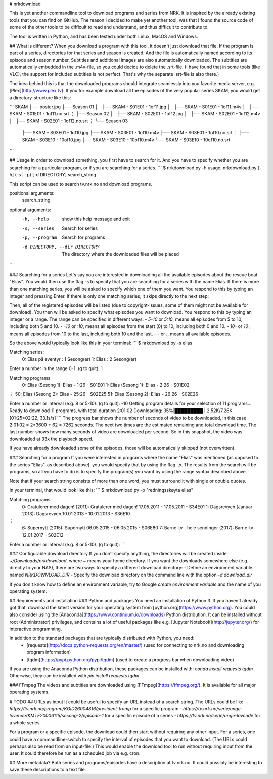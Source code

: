 # nrkdownload

This is yet another commandline tool to download programs and series from NRK. It is inspired by the already existing tools that you can find on GitHub. The reason I decided to make yet another tool, was that I found the source code of some of the other tools to be difficult to read and understand, and thus difficult to contribute to.

The tool is written in Python, and has been tested under both Linux, MacOS and Windows.

## What is different?
When you download a program with this tool, it doesn't just download that file. If the program is part of a series, directories for that series and season is created. And the file is automatically named according to its episode and season number. Subtitles and additional images are also automatically downloaded. The subtitles are automatically embedded in the .m4v-file, so you could decide to delete the .srt-file. (I have found that in some tools (like VLC), the support for included subtitles is not perfect. That's why the separate .srt-file is also there.)

The idea behind this is that the downloaded programs should integrate seamlessly into you favorite media server, e.g. [Plex](http://www.plex.tv). If you for example download all the episodes of the very popular series SKAM, you would get a directory-structure like this: 

```
SKAM
├── poster.jpg
├── Season 01
│   ├── SKAM - S01E01 - 1of11.jpg
│   ├── SKAM - S01E01 - 1of11.m4v
│   ├── SKAM - S01E01 - 1of11.no.srt
⋮
├── Season 02
│   ├── SKAM - S02E01 - 1of12.jpg
│   ├── SKAM - S02E01 - 1of12.m4v
│   ├── SKAM - S02E01 - 1of12.no.srt
⋮
└── Season 03
    ├── SKAM - S03E01 - 1of10.jpg
    ├── SKAM - S03E01 - 1of10.m4v
    ├── SKAM - S03E01 - 1of10.no.srt
    ⋮
    ├── SKAM - S03E10 - 10of10.jpg
    ├── SKAM - S03E10 - 10of10.m4v
    └── SKAM - S03E10 - 10of10.no.srt
```

## Usage
In order to download something, you first have to search for it. And you have to specify whether you are searching for a particular program, or if you are searching for a series.
```
$ nrkdownload.py -h
usage: nrkdownload.py [-h] (-s | -p) [-d DIRECTORY] search_string

This script can be used to search tv.nrk.no and download programs.

positional arguments:
  search_string

optional arguments:
  -h, --help            show this help message and exit
  -s, --series          Search for series
  -p, --program         Search for programs
  -d DIRECTORY, --dir DIRECTORY
                        The directory where the downloaded files will be
                        placed
```

### Searching for a series
Let's say you are interested in downloading all the available episodes about the rescue boat "Elias". You would then use the flag `-s` to specify that you are searching for a series with the name Elias. If there is more than one matching series, you will be asked to specify which one of them you want. You respond to this by typing an integer and pressing Enter. If there is only one matching series, it skips directly to the next step:

Then, all of the registered episodes will be listed (due to copyright-issues, some of them might not be available for download). You then will be asked to specify what episodes you want to download. You respond to this by typing an integer or a range. The range can be specified in different ways:
- `5-10` or `5:10`, means all episodes from 5 to 10, including both 5 and 10.
- `-10` or `:10`, means all episodes from the start (0) to 10, including both 0 and 10.
- `10-` or `10:`, means all episodes from 10 to the last, including both 10 and the last.
- `-` or `:`, means all available episodes.

So the above would typically look like this in your terminal:
```
$ nrkdownload.py -s elias

Matching series:
 0: Elias på eventyr : 1 Sesong(er)
 1: Elias : 2 Sesong(er)

Enter a number in the range 0-1. (q to quit): 1

Matching programs
 0: Elias (Sesong 1): Elias - 1:26 - S01E01
 1: Elias (Sesong 1): Elias - 2:26 - S01E02
⋮
50: Elias (Sesong 2): Elias - 25:26 - S02E25
51: Elias (Sesong 2): Elias - 26:26 - S02E26

Enter a number or interval (e.g. 8 or 5-10). (q to quit): -10
Getting program details for your selection of 11 programs...
Ready to download 11 programs, with total duration 2:01:02
Downloading:  35%|█████████                 | 2.52K/7.26K [01:25<02:22, 33.1s/s]
```
The progress bar shows the number of seconds of video to be downloaded, in this case 2:01:02 = 2*3600 + 62 = 7262 seconds. The next two times are the estimated remaining and total download time. The last number shows how many seconds of video are downloaded per second. So in this snapshot, the video was downloaded at 33x the playback speed. 

If you have already downloaded some of the episodes, those will be automatically skipped (not overwritten).

### Searching for a program
If you were interested in programs where the name "Elias" was mentioned (as opposed to the series "Elias", as described above), you would specify that by using the flag `-p`. The results from the search will be programs, so all you have to do is to specify the program(s) you want by using the range syntax described above.

Note that if your search string consists of more than one word, you must surround it with single or double quotes.

In your terminal, that would look like this:
```
$ nrkdownload.py -p "redningsskøyta elias"

Matching programs
 0: Gratulerer med dagen! (2011): Gratulerer med dagen! 17.05.2011 - 17.05.2011 - S34E01
 1: Dagsrevyen (Januar 2013): Dagsrevyen 10.01.2013 - 10.01.2013 - S36E10
⋮
 6: Supernytt (2015): Supernytt 06.05.2015 - 06.05.2015 - S06E80
 7: Barne-tv - hele sendinger (2017): Barne-tv - 12.01.2017 - S02E12

Enter a number or interval (e.g. 8 or 5-10). (q to quit): 
```

### Configurable download directory
If you don't specify anything, the directories will be created inside `~/Downloads/nrkdownload`, where `~` means your home directory. If you want the downloads somewhere else (e.g. directly to your NAS), there are two ways to specify a different download directory:
- Define an environment variable named `NRKDOWNLOAD_DIR`
- Specify the download directory on the command line with the option `-d download_dir`

If you don't know how to define an environment variable, try to Google `create environment variable` and the name of you operating system.

## Requirements and installation
### Python and packages
You need an installation of Python 3. If you haven't already got that, download the latest version for your operating system from [python.org](https://www.python.org). You could also consider using the [Anaconda](https://www.continuum.io/downloads) Python distribution. It can be installed without root (Administrator) privileges, and contains a lot of useful packages like e.g. [Jupyter Notebook](http://jupyter.org/) for interactive programming.

In addition to the standard packages that are typically distributed with Python, you need:
 - [requests](http://docs.python-requests.org/en/master/) (used for connecting to nrk.no and downloading program information)
 - [tqdm](https://pypi.python.org/pypi/tqdm) (used to create a progress bar when downloading video)

If you are using the Anaconda Python distribution, these packages can be installed with: `conda install requests tqdm` Otherwise, they can be installed with `pip install requests tqdm`
 
### FFmpeg
The videos and subtitles are downloaded using [FFmpeg](https://ffmpeg.org/). It is available for all major operating systems.


# TODO
## URLs as input
It could be useful to specify an URL instead of a search string. The URLs could be like:
- `https://tv.nrk.no/program/KOID26004816/president-trump` for a specific program 
- `https://tv.nrk.no/serie/unge-lovende/KMTE20006115/sesong-2/episode-1` for a specific episode of a series
- `https://tv.nrk.no/serie/unge-lovende` for a whole series

For a program or a specific episode, the download could then start without requiring any other input. For a series, one could have a commandline-switch to specify the interval of episodes that you want to download. (The URLs could perhaps also be read from an input-file.) This would enable the download tool to run without requiring input from the user. It could therefore be run as a scheduled job via e.g. cron.

## More metadata?
Both series and programs/episodes have a description at tv.nrk.no. It could possibly be interesting to save these descriptions to a text file.
